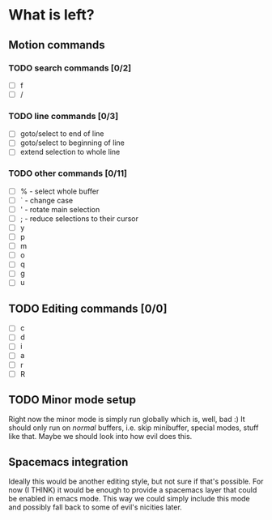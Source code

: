 * What is left?
** Motion commands
*** TODO search commands [0/2]
- [ ] f
- [ ] /
*** TODO line commands [0/3]
- [ ] goto/select to end of line
- [ ] goto/select to beginning of line
- [ ] extend selection to whole line
*** TODO other commands [0/11]
- [ ] % - select whole buffer
- [ ] ` - change case
- [ ] ' - rotate main selection
- [ ] ; - reduce selections to their cursor
- [ ] y
- [ ] p
- [ ] m
- [ ] o
- [ ] q
- [ ] g
- [ ] u
** TODO Editing commands [0/0]
- [ ] c
- [ ] d
- [ ] i
- [ ] a
- [ ] r
- [ ] R
** TODO Minor mode setup
Right now the minor mode is simply run globally which is, well, bad :) It should only run on /normal/ buffers, i.e. skip minibuffer, special modes, stuff like that. Maybe we should look into how evil does this.
** Spacemacs integration
Ideally this would be another editing style, but not sure if that's possible. For now (I THINK) it would be enough to provide a spacemacs layer that could be enabled in emacs mode. This way we could simply include this mode and possibly fall back to some of evil's nicities later.
